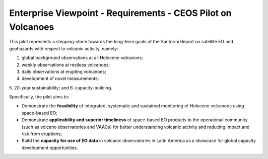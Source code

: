 Enterprise Viewpoint - Requirements - CEOS Pilot on Volcanoes
#############################################################

This pilot represents a stepping-stone towards the long-term goals of the Santorini Report on satellite EO and geohazards with respect to volcanic activity, namely: 

1. global background observations at all Holocene volcanoes; 
2. weekly observations at restless volcanoes; 
3. daily observations at erupting volcanoes; 
4. development of novel measurements; 
5. 20-year sustainability; 
and 6. capacity-building. 

Specifically, the pilot aims to:

* Demonstrate the **feasibility** of integrated, systematic and sustained monitoring of Holocene volcanoes using space-based EO;
* Demonstrate **applicability and superior timeliness** of space-based EO products to the operational community (such as volcano observatories and VAACs) for better understanding volcanic activity and reducing impact and risk from eruptions;
* Build the **capacity for use of EO data** in volcanic observatories in Latin America as a showcase for global capacity development opportunities.
